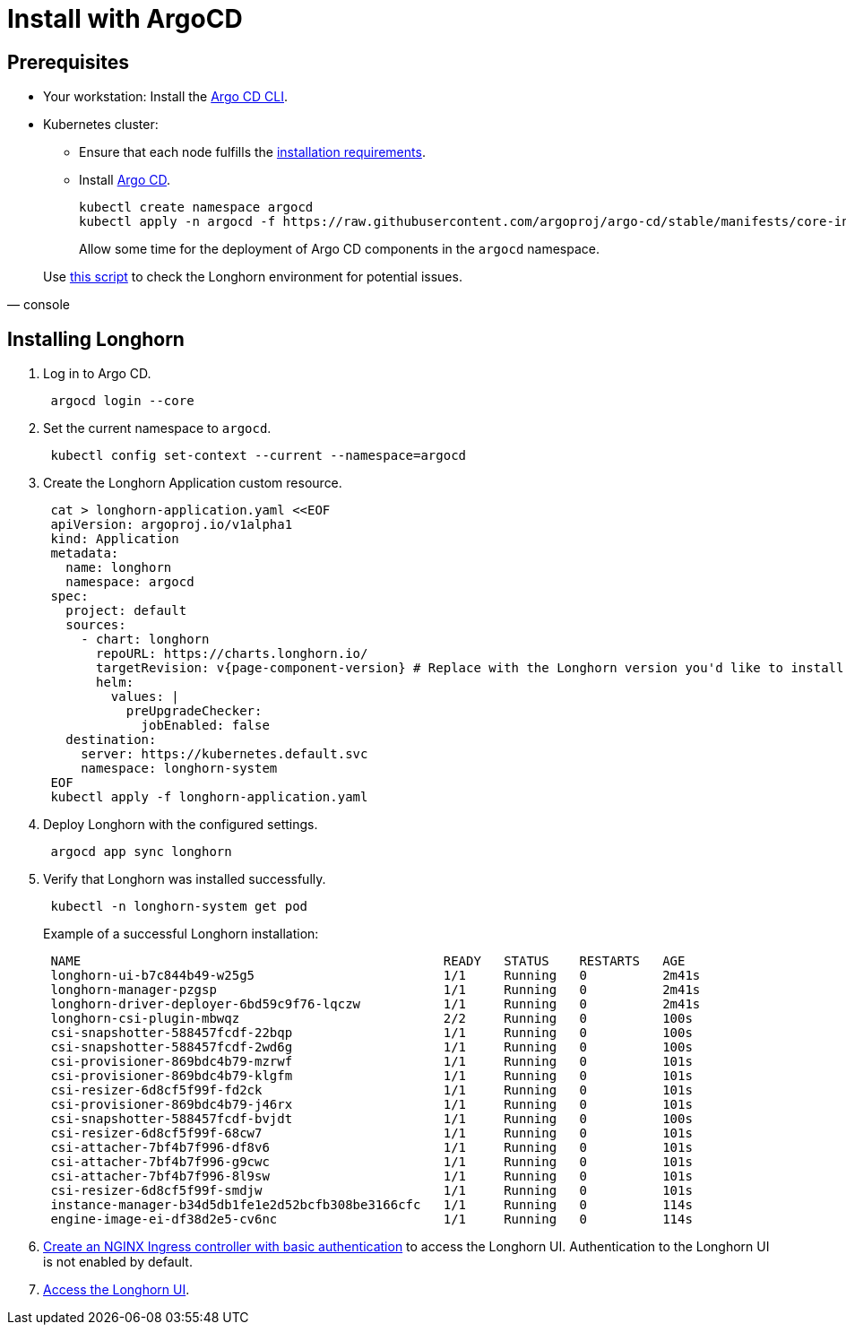 = Install with ArgoCD
:weight: 12
:current-version: {page-component-version}

== Prerequisites

* Your workstation: Install the https://argo-cd.readthedocs.io/en/stable/cli_installation/[Argo CD CLI].
* Kubernetes cluster:
 ** Ensure that each node fulfills the xref:#_installation_requirements[installation requirements].
 ** Install https://argo-cd.readthedocs.io/en/stable/[Argo CD].
+
[subs="+attributes",bash]
----
kubectl create namespace argocd
kubectl apply -n argocd -f https://raw.githubusercontent.com/argoproj/argo-cd/stable/manifests/core-install.yaml
----
+
Allow some time for the deployment of Argo CD components in the `argocd` namespace.

[subs="+attributes", console]
____
Use https://github.com/longhorn/longhorn/blob/v{current-version}/scripts/environment_check.sh[this script] to check the Longhorn environment for potential issues.
____

== Installing Longhorn

. Log in to Argo CD.
+
[subs="+attributes",bash]
----
 argocd login --core
----

. Set the current namespace to `argocd`.
+
[subs="+attributes",bash]
----
 kubectl config set-context --current --namespace=argocd
----

. Create the Longhorn Application custom resource.
+
[subs="+attributes",bash]
----
 cat > longhorn-application.yaml <<EOF
 apiVersion: argoproj.io/v1alpha1
 kind: Application
 metadata:
   name: longhorn
   namespace: argocd
 spec:
   project: default
   sources:
     - chart: longhorn
       repoURL: https://charts.longhorn.io/
       targetRevision: v{current-version} # Replace with the Longhorn version you'd like to install or upgrade to
       helm:
         values: |
           preUpgradeChecker:
             jobEnabled: false
   destination:
     server: https://kubernetes.default.svc
     namespace: longhorn-system
 EOF
 kubectl apply -f longhorn-application.yaml
----

. Deploy Longhorn with the configured settings.
+
[subs="+attributes",bash]
----
 argocd app sync longhorn
----

. Verify that Longhorn was installed successfully.
+
[subs="+attributes",bash]
----
 kubectl -n longhorn-system get pod
----
+
Example of a successful Longhorn installation:
+
[subs="+attributes",bash]
----
 NAME                                                READY   STATUS    RESTARTS   AGE
 longhorn-ui-b7c844b49-w25g5                         1/1     Running   0          2m41s
 longhorn-manager-pzgsp                              1/1     Running   0          2m41s
 longhorn-driver-deployer-6bd59c9f76-lqczw           1/1     Running   0          2m41s
 longhorn-csi-plugin-mbwqz                           2/2     Running   0          100s
 csi-snapshotter-588457fcdf-22bqp                    1/1     Running   0          100s
 csi-snapshotter-588457fcdf-2wd6g                    1/1     Running   0          100s
 csi-provisioner-869bdc4b79-mzrwf                    1/1     Running   0          101s
 csi-provisioner-869bdc4b79-klgfm                    1/1     Running   0          101s
 csi-resizer-6d8cf5f99f-fd2ck                        1/1     Running   0          101s
 csi-provisioner-869bdc4b79-j46rx                    1/1     Running   0          101s
 csi-snapshotter-588457fcdf-bvjdt                    1/1     Running   0          100s
 csi-resizer-6d8cf5f99f-68cw7                        1/1     Running   0          101s
 csi-attacher-7bf4b7f996-df8v6                       1/1     Running   0          101s
 csi-attacher-7bf4b7f996-g9cwc                       1/1     Running   0          101s
 csi-attacher-7bf4b7f996-8l9sw                       1/1     Running   0          101s
 csi-resizer-6d8cf5f99f-smdjw                        1/1     Running   0          101s
 instance-manager-b34d5db1fe1e2d52bcfb308be3166cfc   1/1     Running   0          114s
 engine-image-ei-df38d2e5-cv6nc                      1/1     Running   0          114s
----

. xref:deploy/accessing-the-ui/longhorn-ingress.adoc[Create an NGINX Ingress controller with basic authentication] to access the Longhorn UI. Authentication to the Longhorn UI is not enabled by default.
. xref:deploy/accessing-the-ui/index.adoc[Access the Longhorn UI].
